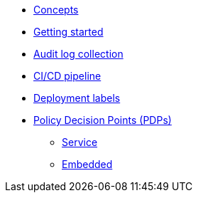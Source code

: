 * xref:concepts.adoc[Concepts]
* xref:getting-started.adoc[Getting started]
* xref:audit-log-collection.adoc[Audit log collection]
* xref:ci-cd.adoc[CI/CD pipeline]
* xref:deployment-labels.adoc[Deployment labels]
* xref:decision-points.adoc[Policy Decision Points (PDPs)]
** xref:decision-points-service.adoc[Service]
** xref:decision-points-embedded.adoc[Embedded]
